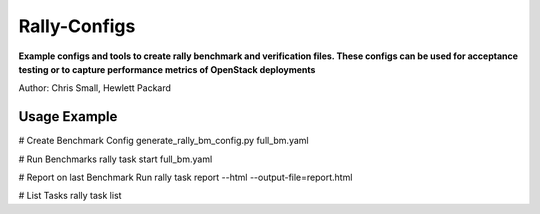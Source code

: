 Rally-Configs 
=============
**Example configs and tools to create rally benchmark and verification files. These configs can be used for acceptance testing or to capture performance metrics of OpenStack deployments**

Author: Chris Small, Hewlett Packard


Usage Example
-------------

# Create Benchmark Config 
generate_rally_bm_config.py full_bm.yaml

# Run Benchmarks
rally task start full_bm.yaml

# Report on last Benchmark Run
rally task report --html --output-file=report.html

# List Tasks 
rally task list

